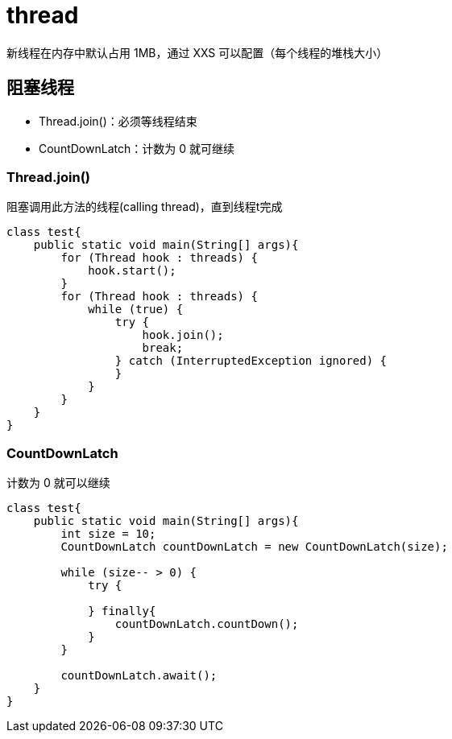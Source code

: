 = thread

新线程在内存中默认占用 1MB，通过 XXS 可以配置（每个线程的堆栈大小）

== 阻塞线程

- Thread.join()：必须等线程结束
- CountDownLatch：计数为 0 就可继续

=== Thread.join()

阻塞调用此方法的线程(calling thread)，直到线程t完成

[source,java]
----
class test{
    public static void main(String[] args){
        for (Thread hook : threads) {
            hook.start();
        }
        for (Thread hook : threads) {
            while (true) {
                try {
                    hook.join();
                    break;
                } catch (InterruptedException ignored) {
                }
            }
        }
    }
}
----


=== CountDownLatch

计数为 0 就可以继续

[source,java]
----
class test{
    public static void main(String[] args){
        int size = 10;
        CountDownLatch countDownLatch = new CountDownLatch(size);

        while (size-- > 0) {
            try {

            } finally{
                countDownLatch.countDown();
            }
        }

        countDownLatch.await();
    }
}
----
